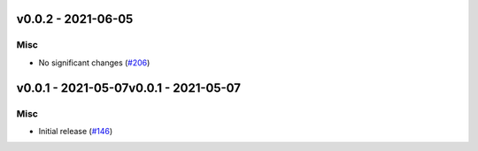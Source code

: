 v0.0.2 - 2021-06-05
-------------------

Misc
^^^^

- No significant changes (`#206 <https://github.com/swyddfa/esbonio/issues/206>`_)


v0.0.1 - 2021-05-07v0.0.1 - 2021-05-07
-------------------

Misc
^^^^

- Initial release (`#146 <https://github.com/swyddfa/esbonio/issues/146>`_)
